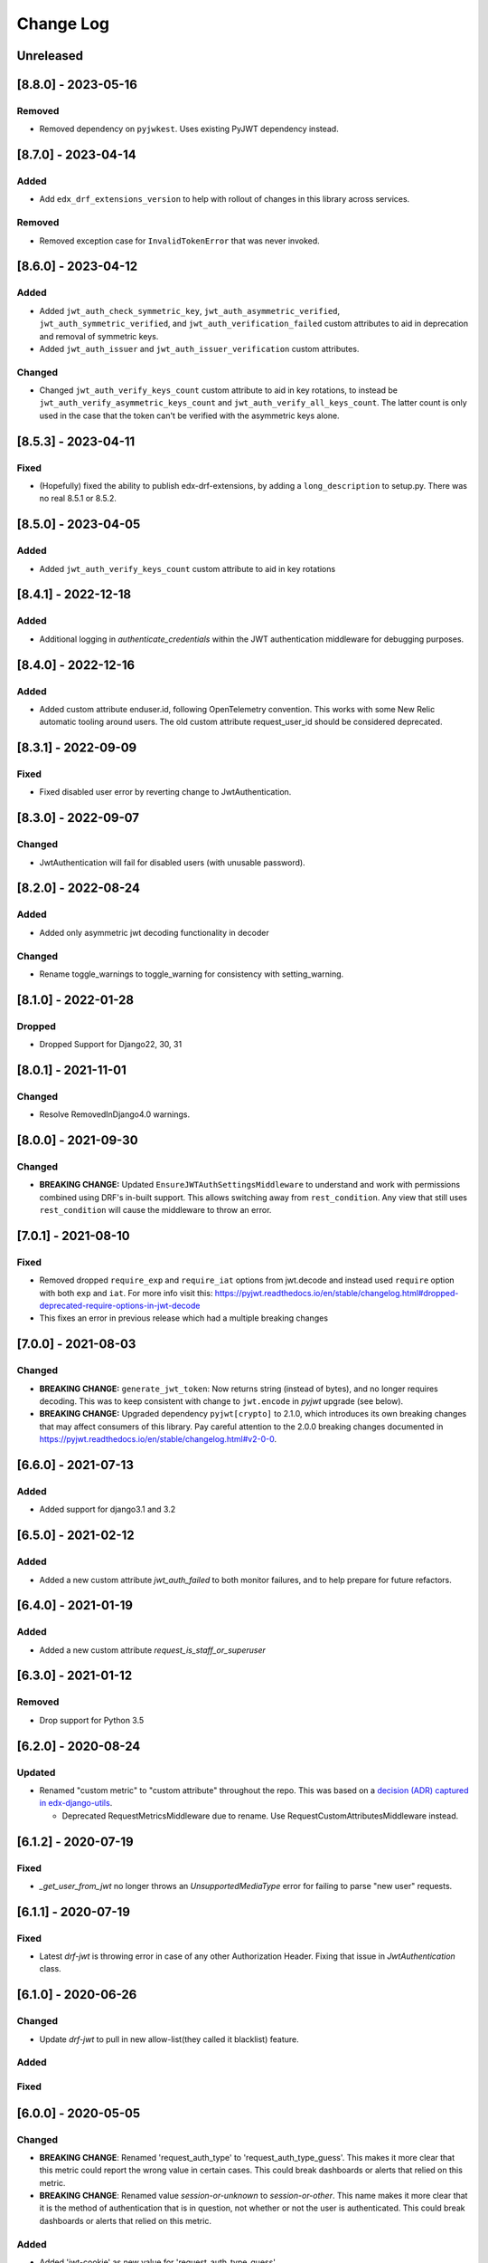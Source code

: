 Change Log
==========

..
   This file loosely adheres to the structure of https://keepachangelog.com/,
   but in reStructuredText instead of Markdown.

   This project adheres to Semantic Versioning (https://semver.org/).

.. There should always be an "Unreleased" section for changes pending release.

Unreleased
----------

[8.8.0] - 2023-05-16
--------------------

Removed
~~~~~~~

* Removed dependency on ``pyjwkest``. Uses existing PyJWT dependency instead.

[8.7.0] - 2023-04-14
--------------------

Added
~~~~~

* Add ``edx_drf_extensions_version`` to help with rollout of changes in this library across services.

Removed
~~~~~~~

* Removed exception case for ``InvalidTokenError`` that was never invoked.

[8.6.0] - 2023-04-12
--------------------

Added
~~~~~

* Added ``jwt_auth_check_symmetric_key``, ``jwt_auth_asymmetric_verified``, ``jwt_auth_symmetric_verified``, and ``jwt_auth_verification_failed`` custom attributes to aid in deprecation and removal of symmetric keys.
* Added ``jwt_auth_issuer`` and ``jwt_auth_issuer_verification`` custom attributes.

Changed
~~~~~~~

* Changed ``jwt_auth_verify_keys_count`` custom attribute to aid in key rotations, to instead be ``jwt_auth_verify_asymmetric_keys_count`` and ``jwt_auth_verify_all_keys_count``. The latter count is only used in the case that the token can't be verified with the asymmetric keys alone.

[8.5.3] - 2023-04-11
--------------------

Fixed
~~~~~

* (Hopefully) fixed the ability to publish edx-drf-extensions, by adding a ``long_description`` to setup.py. There was no real 8.5.1 or 8.5.2.

[8.5.0] - 2023-04-05
--------------------

Added
~~~~~

* Added ``jwt_auth_verify_keys_count`` custom attribute to aid in key rotations

[8.4.1] - 2022-12-18
--------------------

Added
~~~~~

* Additional logging in `authenticate_credentials` within the JWT authentication middleware for debugging purposes.

[8.4.0] - 2022-12-16
--------------------

Added
~~~~~

* Added custom attribute enduser.id, following OpenTelemetry convention. This works with some New Relic automatic tooling around users. The old custom attribute request_user_id should be considered deprecated.

[8.3.1] - 2022-09-09
--------------------

Fixed
~~~~~~~

* Fixed disabled user error by reverting change to JwtAuthentication.

[8.3.0] - 2022-09-07
--------------------

Changed
~~~~~~~

* JwtAuthentication will fail for disabled users (with unusable password).

[8.2.0] - 2022-08-24
--------------------

Added
~~~~~

* Added only asymmetric jwt decoding functionality in decoder

Changed
~~~~~~~

* Rename toggle_warnings to toggle_warning for consistency with setting_warning.

[8.1.0] - 2022-01-28
--------------------

Dropped
~~~~~~~

* Dropped Support for Django22, 30, 31

[8.0.1] - 2021-11-01
--------------------

Changed
~~~~~~~

* Resolve RemovedInDjango4.0 warnings.


[8.0.0] - 2021-09-30
--------------------

Changed
~~~~~~~

* **BREAKING CHANGE:** Updated ``EnsureJWTAuthSettingsMiddleware`` to understand and work with permissions combined using DRF's in-built support. This allows switching away from ``rest_condition``. Any view that still uses ``rest_condition`` will cause the middleware to throw an error.


[7.0.1] - 2021-08-10
--------------------

Fixed
~~~~~

* Removed dropped ``require_exp`` and ``require_iat`` options from jwt.decode and instead used ``require`` option with both ``exp`` and ``iat``. For more info visit this: https://pyjwt.readthedocs.io/en/stable/changelog.html#dropped-deprecated-require-options-in-jwt-decode
* This fixes an error in previous release which had a multiple breaking changes


[7.0.0] - 2021-08-03
--------------------

Changed
~~~~~~~

* **BREAKING CHANGE:** ``generate_jwt_token``: Now returns string (instead of bytes), and no longer requires decoding. This was to keep consistent with change to ``jwt.encode`` in `pyjwt` upgrade (see below).
* **BREAKING CHANGE:** Upgraded dependency ``pyjwt[crypto]`` to 2.1.0, which introduces its own breaking changes that may affect consumers of this library. Pay careful attention to the 2.0.0 breaking changes documented in https://pyjwt.readthedocs.io/en/stable/changelog.html#v2-0-0.

[6.6.0] - 2021-07-13
--------------------

Added
~~~~~

* Added support for django3.1 and 3.2

[6.5.0] - 2021-02-12
--------------------

Added
~~~~~

* Added a new custom attribute `jwt_auth_failed` to both monitor failures, and to help prepare for future refactors.


[6.4.0] - 2021-01-19
--------------------

Added
~~~~~

* Added a new custom attribute `request_is_staff_or_superuser`

[6.3.0] - 2021-01-12
--------------------

Removed
~~~~~~~

* Drop support for Python 3.5

[6.2.0] - 2020-08-24
--------------------

Updated
~~~~~~~

* Renamed "custom metric" to "custom attribute" throughout the repo. This was based on a `decision (ADR) captured in edx-django-utils`_.

  * Deprecated RequestMetricsMiddleware due to rename.  Use RequestCustomAttributesMiddleware instead.

.. _`decision (ADR) captured in edx-django-utils`: https://github.com/openedx/edx-django-utils/blob/master/edx_django_utils/monitoring/docs/decisions/0002-custom-monitoring-language.rst

[6.1.2] - 2020-07-19
--------------------

Fixed
~~~~~~~

* `_get_user_from_jwt` no longer throws an `UnsupportedMediaType` error for failing to parse "new user" requests.



[6.1.1] - 2020-07-19
--------------------

Fixed
~~~~~~~

* Latest `drf-jwt` is throwing error in case of any other Authorization Header. Fixing that issue in `JwtAuthentication` class.



[6.1.0] - 2020-06-26
--------------------

Changed
~~~~~~~

* Update `drf-jwt` to pull in new allow-list(they called it blacklist) feature.

Added
~~~~~

Fixed
~~~~~



[6.0.0] - 2020-05-05
--------------------

Changed
~~~~~~~

* **BREAKING CHANGE**: Renamed 'request_auth_type' to 'request_auth_type_guess'. This makes it more clear that this metric could report the wrong value in certain cases. This could break dashboards or alerts that relied on this metric.
* **BREAKING CHANGE**: Renamed value `session-or-unknown` to `session-or-other`. This name makes it more clear that it is the method of authentication that is in question, not whether or not the user is authenticated. This could break dashboards or alerts that relied on this metric.

Added
~~~~~

* Added 'jwt-cookie' as new value for 'request_auth_type_guess'.
* Added new 'request_authenticated_user_found_in_middleware' metric. Helps identify for what middleware step the request user was set, if it was set. Example values: 'process_request', 'process_view', 'process_response', or 'process_exception'.

Fixed
~~~~~

* Fixed/Added setting of authentication metrics for exceptions as well.
* Fixed 'request_auth_type_guess' to be more accurate when recording values of 'unauthenticated' and 'no-user'.
